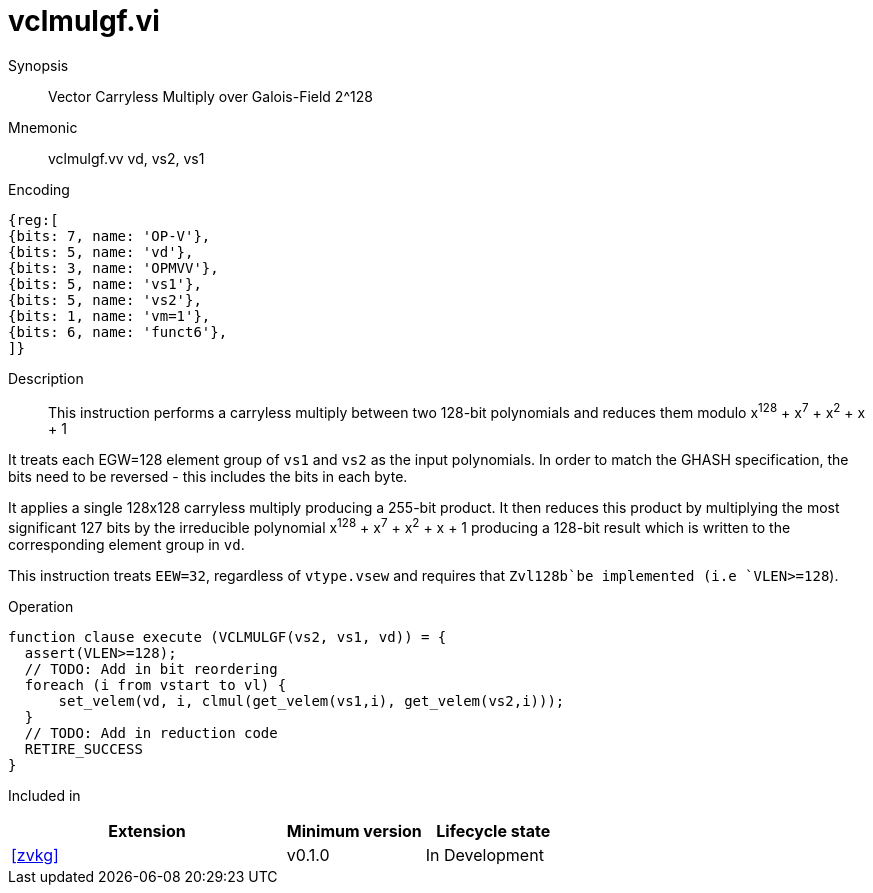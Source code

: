 [[insns-vclmulgf, Vector Carryless Multiply over Galois-Field 2^128]]
= vclmulgf.vi

Synopsis::
Vector Carryless Multiply over Galois-Field 2^128

Mnemonic::
vclmulgf.vv vd, vs2, vs1

Encoding::
[wavedrom, , svg]
....
{reg:[
{bits: 7, name: 'OP-V'},
{bits: 5, name: 'vd'},
{bits: 3, name: 'OPMVV'},
{bits: 5, name: 'vs1'},
{bits: 5, name: 'vs2'},
{bits: 1, name: 'vm=1'},
{bits: 6, name: 'funct6'},
]}
....

Description:: 
This instruction performs a carryless multiply between two 128-bit polynomials and reduces them modulo
x^128^ + x^7^ + x^2^ + x + 1

It treats each EGW=128 element group of `vs1` and `vs2` as the input polynomials.
In order to match the GHASH specification, the bits need to be reversed -
this includes the bits in each byte.


It applies a single 128x128 carryless multiply producing a 255-bit product. It then reduces this product
by multiplying the most significant 127 bits by the irreducible polynomial x^128^ + x^7^ + x^2^ + x + 1
producing a 128-bit result which is written to the corresponding element group in `vd`.

This instruction treats `EEW=32`, regardless of `vtype.vsew` and requires that
 `Zvl128b`be implemented (i.e `VLEN>=128`).

Operation::
[source,pseudocode]
--
function clause execute (VCLMULGF(vs2, vs1, vd)) = {
  assert(VLEN>=128);
  // TODO: Add in bit reordering
  foreach (i from vstart to vl) {
      set_velem(vd, i, clmul(get_velem(vs1,i), get_velem(vs2,i)));
  }
  // TODO: Add in reduction code
  RETIRE_SUCCESS
}
--

Included in::
[%header,cols="4,2,2"]
|===
|Extension
|Minimum version
|Lifecycle state

| <<zvkg>>
| v0.1.0
| In Development
|===